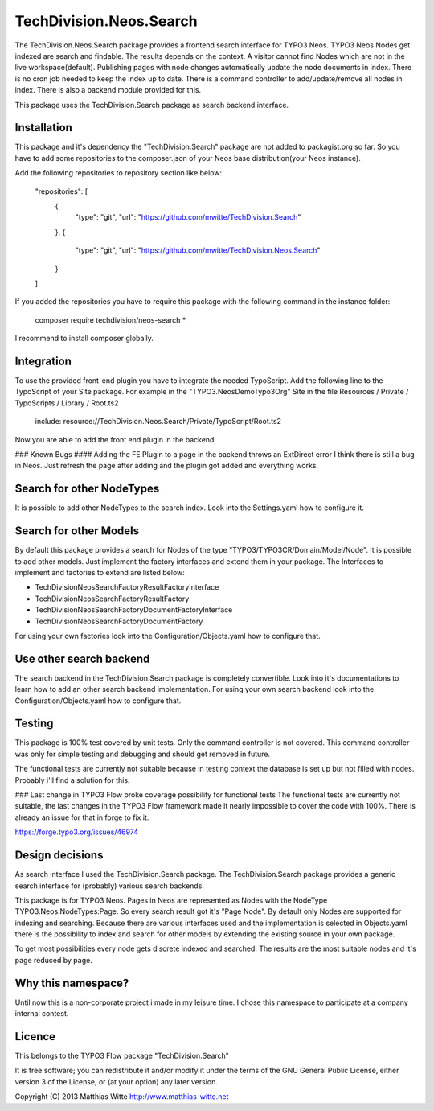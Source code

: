 TechDivision.Neos.Search
========================

The TechDivision.Neos.Search package provides a frontend search interface for TYPO3 Neos. TYPO3 Neos
Nodes get indexed are search and findable. The results depends on the context. A visitor cannot find
Nodes which are not in the live workspace(default). Publishing pages with node changes automatically update
the node documents in index. There is no cron job needed to keep the index up to date. There is a command controller
to add/update/remove all nodes in index. There is also a backend module provided for this.

This package uses the TechDivision.Search package as search backend interface.


Installation
------------

This package and it's dependency the "TechDivision.Search" package are not added to packagist.org so far. So you have to
add some repositories to the composer.json of your Neos base distribution(your Neos instance).

Add the following repositories to repository section like below:

	"repositories": [
		{
			"type": "git",
			"url": "https://github.com/mwitte/TechDivision.Search"
		},
		{
			"type": "git",
			"url": "https://github.com/mwitte/TechDivision.Neos.Search"
		}
	]

If you added the repositories you have to require this package with the following command in the instance folder:

	composer require techdivision/neos-search \*

I recommend to install composer globally.


Integration
-----------

To use the provided front-end plugin you have to integrate the needed TypoScript. Add the following line to the
TypoScript of your Site package. For example in the "TYPO3.NeosDemoTypo3Org" Site in the file Resources / Private /
TypoScripts / Library / Root.ts2

	include: resource://TechDivision.Neos.Search/Private/TypoScript/Root.ts2

Now you are able to add the front end plugin in the backend.

### Known Bugs
#### Adding the FE Plugin to a page in the backend throws an ExtDirect error
I think there is still a bug in Neos. Just refresh the page after adding and the plugin got
added and everything works.


Search for other NodeTypes
--------------------------

It is possible to add other NodeTypes to the search index. Look into the Settings.yaml how to configure it.


Search for other Models
-----------------------

By default this package provides a search for Nodes of the type "TYPO3/TYPO3CR/Domain/Model/Node". It is possible
to add other models. Just implement the factory interfaces and extend them in your package. The Interfaces to
implement and factories to extend are listed below:

- \TechDivision\Neos\Search\Factory\ResultFactoryInterface
- \TechDivision\Neos\Search\Factory\ResultFactory
- \TechDivision\Neos\Search\Factory\DocumentFactoryInterface
- \TechDivision\Neos\Search\Factory\DocumentFactory

For using your own factories look into the Configuration/Objects.yaml how to configure that.

Use other search backend
------------------------

The search backend in the TechDivision.Search package is completely convertible. Look into it's documentations
to learn how to add an other search backend implementation.
For using your own search backend look into the Configuration/Objects.yaml how to configure that.


Testing
-------

This package is 100% test covered by unit tests. Only the command controller is not covered.
This command controller was only for simple testing and debugging and should get removed in future.

The functional tests are currently not suitable because in testing context the database is set up but not filled
with nodes. Probably i'll find a solution for this.

### Last change in TYPO3 Flow broke coverage possibility for functional tests
The functional tests are currently not suitable, the last changes in the TYPO3 Flow framework made it nearly impossible to
cover the code with 100%. There is already an issue for that in forge to fix it.

https://forge.typo3.org/issues/46974


Design decisions
----------------

As search interface I used the TechDivision.Search package. The TechDivision.Search package provides a
generic search interface for (probably) various search backends.

This package is for TYPO3 Neos. Pages in Neos are represented as Nodes with the NodeType
TYPO3.Neos.NodeTypes:Page. So every search result got it's "Page Node". By default only Nodes are supported for
indexing and searching. Because there are various interfaces used and the implementation is selected in Objects.yaml
there is the possibility to index and search for other models by extending the existing source in your own package.

To get most possibilities every node gets discrete indexed and searched. The results are the most suitable nodes and
it's page reduced by page.


Why this namespace?
-------------------

Until now this is a non-corporate project i made in my leisure time. I chose this namespace to participate at a company
internal contest.


Licence
-------

This belongs to the TYPO3 Flow package "TechDivision.Search"

It is free software; you can redistribute it and/or modify it under the terms of the GNU General Public License,
either version 3 of the License, or (at your option) any later version.

Copyright (C) 2013 Matthias Witte
http://www.matthias-witte.net